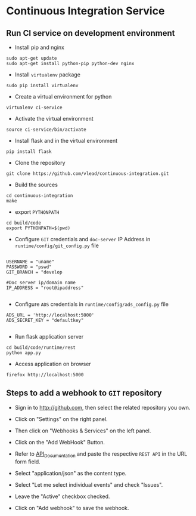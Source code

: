 

* Continuous Integration Service
** Run CI service on development environment
- Install pip and nginx
#+BEGIN_EXAMPLE
sudo apt-get update
sudo apt-get install python-pip python-dev nginx
#+END_EXAMPLE

- Install =virtualenv= package

#+BEGIN_EXAMPLE
sudo pip install virtualenv
#+END_EXAMPLE

- Create a virtual environment for python

#+BEGIN_EXAMPLE
virtualenv ci-service
#+END_EXAMPLE

- Activate the virtual environment
#+BEGIN_EXAMPLE
source ci-service/bin/activate
#+END_EXAMPLE

- Install flask and in the virtual environment
#+BEGIN_EXAMPLE
pip install flask
#+END_EXAMPLE

- Clone the repository
#+BEGIN_EXAMPLE
git clone https://github.com/vlead/continuous-integration.git
#+END_EXAMPLE
- Build the sources
#+BEGIN_EXAMPLE
cd continuous-integration
make
#+END_EXAMPLE
- export =PYTHONPATH=
#+BEGIN_EXAMPLE
cd build/code
export PYTHONPATH=$(pwd)
#+END_EXAMPLE 
- Configure =GIT= credentials and =doc-server= IP Address in =runtime/config/git_config.py= file
#+BEGIN_EXAMPLE

USERNAME = "uname"
PASSWORD = "pswd"
GIT_BRANCH = "develop

#Doc server ip/domain name
IP_ADDRESS = "root@ipaddress"

#+END_EXAMPLE
- Configure =ADS= credentials in =runtime/config/ads_config.py= file
#+BEGIN_EXAMPLE
ADS_URL = 'http://localhost:5000'
ADS_SECRET_KEY = "defaultkey"

#+END_EXAMPLE
- Run flask application server
#+BEGIN_EXAMPLE
cd build/code/runtime/rest
python app.py
#+END_EXAMPLE
- Access application on browser

#+BEGIN_EXAMPLE
firefox http://localhost:5000
#+END_EXAMPLE
** Steps to add a webhook to =GIT= repository

- Sign in to http://github.com, then select the related repository you own.

- Click on "Settings" on the right panel.

- Then click on "Webhooks & Services" on the left panel.

- Click on the "Add WebHook" Button.

- Refer to [[https://github.com/vlead/continuous-integration/blob/develop/src/runtime/rest/api.org#rest-api-to-build-the-souces-of-github-repository][API_Documentation]] and paste the respective =REST API= in
  the URL form field.

- Select "application/json" as the content type.

- Select "Let me select individual events" and check "Issues".

- Leave the "Active" checkbox checked.

- Click on "Add webhook" to save the webhook.
